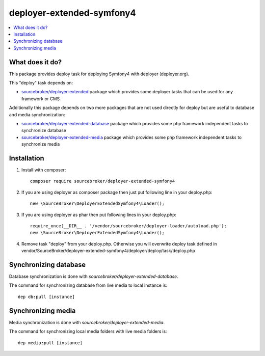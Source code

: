 
deployer-extended-symfony4
==========================

    .. image:: http://img.shields.io/packagist/v/sourcebroker/deployer-extended-symfony4.svg?style=flat
       :target: https://packagist.org/packages/sourcebroker/deployer-extended-symfony4

    .. image:: https://img.shields.io/badge/license-MIT-blue.svg?style=flat
       :target: https://packagist.org/packages/sourcebroker/deployer-extended-symfony4

.. contents:: :local:

What does it do?
----------------

This package provides deploy task for deploying Symfony4 with deployer (deployer.org).

This "deploy" task depends on:

- `sourcebroker/deployer-extended`_ package which provides some deployer tasks that can be used for any framework or CMS

Additionally this package depends on two more packages that are not used directly for deploy but are useful
to database and media synchronization:

- `sourcebroker/deployer-extended-database`_ package which provides some php framework independent tasks
  to synchronize database

- `sourcebroker/deployer-extended-media`_  package which provides some php framework independent tasks
  to synchronize media


Installation
------------

1) Install with composer:
   ::

      composer require sourcebroker/deployer-extended-symfony4

2) If you are using deployer as composer package then just put following line in your deploy.php:
   ::

      new \SourceBroker\DeployerExtendedSymfony4\Loader();

3) If you are using deployer as phar then put following lines in your deploy.php:
   ::

      require_once(__DIR__ . '/vendor/sourcebroker/deployer-loader/autoload.php');
      new \SourceBroker\DeployerExtendedSymfony4\Loader();

4) Remove task "deploy" from your deploy.php. Otherwise you will overwrite deploy task defined in
   vendor/SourceBroker/deployer-extended-symfony4/deployer/deploy/task/deploy.php


Synchronizing database
----------------------

Database synchronization is done with `sourcebroker/deployer-extended-database`.

The command for synchronizing database from live media to local instance is:
::

   dep db:pull [instance]



Synchronizing media
-------------------

Media synchronization is done with `sourcebroker/deployer-extended-media`.

The command for synchronizing local media folders with live media folders is:
::

   dep media:pull [instance]


.. _sourcebroker/deployer-extended: https://github.com/sourcebroker/deployer-extended
.. _sourcebroker/deployer-extended-media: https://github.com/sourcebroker/deployer-extended-media
.. _sourcebroker/deployer-extended-database: https://github.com/sourcebroker/deployer-extended-database
